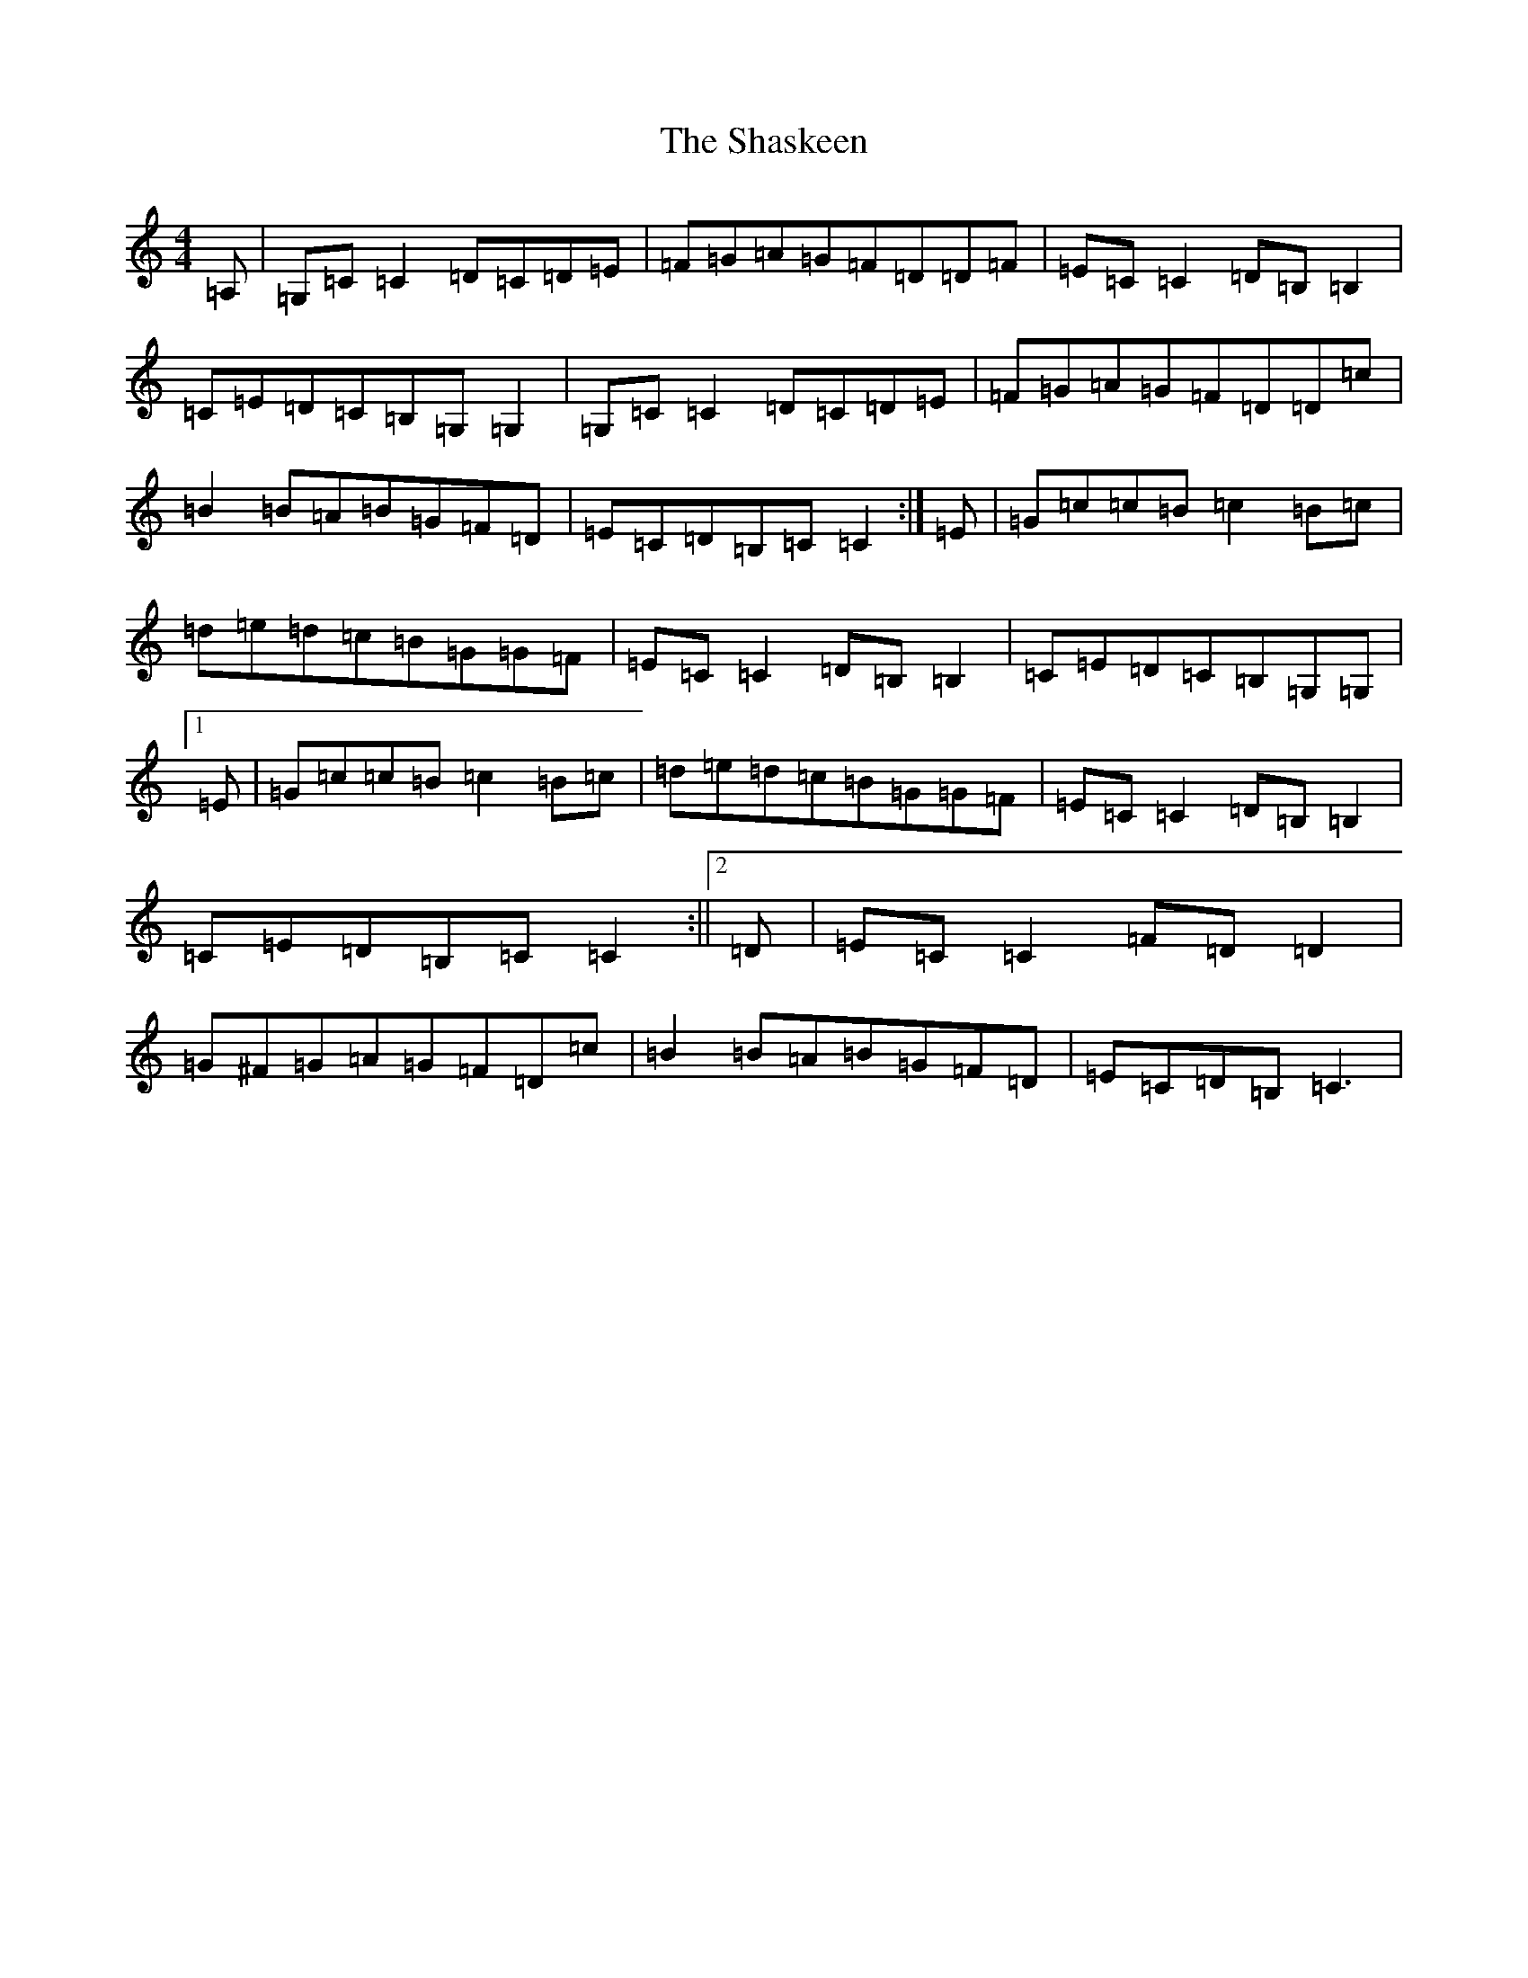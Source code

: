 X: 19241
T: Shaskeen, The
S: https://thesession.org/tunes/615#setting615
Z: G Major
R: reel
M: 4/4
L: 1/8
K: C Major
=A,|=G,=C=C2=D=C=D=E|=F=G=A=G=F=D=D=F|=E=C=C2=D=B,=B,2|=C=E=D=C=B,=G,=G,2|=G,=C=C2=D=C=D=E|=F=G=A=G=F=D=D=c|=B2=B=A=B=G=F=D|=E=C=D=B,=C=C2:|=E|=G=c=c=B=c2=B=c|=d=e=d=c=B=G=G=F|=E=C=C2=D=B,=B,2|=C=E=D=C=B,=G,=G,|1=E|=G=c=c=B=c2=B=c|=d=e=d=c=B=G=G=F|=E=C=C2=D=B,=B,2|=C=E=D=B,=C=C2:||2=D|=E=C=C2=F=D=D2|=G^F=G=A=G=F=D=c|=B2=B=A=B=G=F=D|=E=C=D=B,=C3|